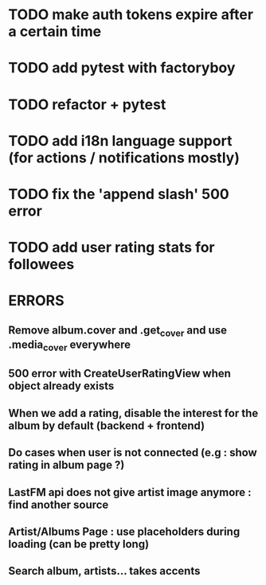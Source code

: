 * TODO make auth tokens expire after a certain time 
* TODO add pytest with factoryboy


* TODO refactor + pytest
* TODO add i18n language support (for actions / notifications mostly)
* TODO fix the 'append slash' 500 error
* TODO add user rating stats for followees


* ERRORS
** Remove album.cover and .get_cover and use .media_cover everywhere
** 500 error with CreateUserRatingView when object already exists
** When we add a rating, disable the interest for the album by default (backend + frontend)
** Do cases when user is not connected (e.g : show rating in album page ?)
** LastFM api does not give artist image anymore : find another source
** Artist/Albums Page : use placeholders during loading (can be pretty long)
** Search album, artists... takes accents 
